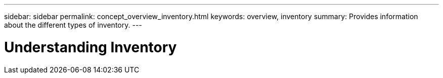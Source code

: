 ---
sidebar: sidebar
permalink: concept_overview_inventory.html
keywords: overview, inventory
summary: Provides information about the different types of inventory.
---

= Understanding Inventory
:toc: macro
:toclevels: 1
:hardbreaks:
:nofooter:
:icons: font
:linkattrs:
:imagesdir: ./media/

[.lead]
